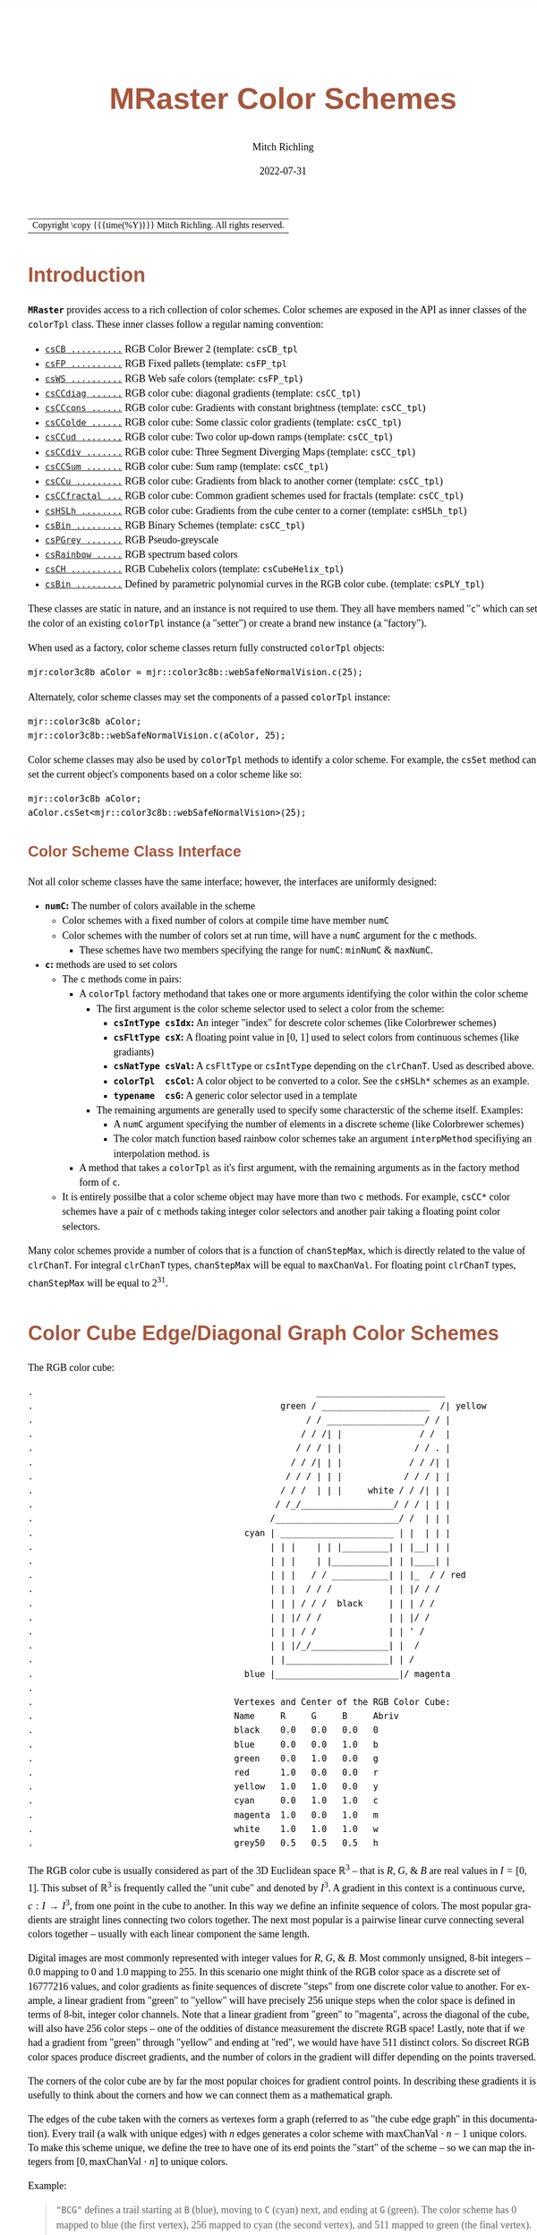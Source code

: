 # -*- Mode:Org; Coding:utf-8; fill-column:158 -*-
# ######################################################################################################################################################.H.S.##
# FILE:        ColorSchemes.org
#+TITLE:       MRaster Color Schemes
#+AUTHOR:      Mitch Richling
#+EMAIL:       https://www.mitchr.me/
#+DATE:        2022-07-31
#+DESCRIPTION: DESCRIPTION FIXME
#+KEYWORDS:    KEYWORDS FIXME
#+LANGUAGE:    en
#+OPTIONS:     num:t toc:nil \n:nil @:t ::t |:t ^:nil -:t f:t *:t <:t skip:nil d:nil todo:t pri:nil H:5 p:t author:t html-scripts:nil
#+SEQ_TODO:    TODO:NEW(t)                         TODO:WORK(w)    TODO:HOLD(h)    | TODO:FUTURE(f)   TODO:DONE(d)    TODO:CANCELED(c)
#+PROPERTY: header-args :eval never-export
#+HTML_HEAD: <style>body { width: 95%; margin: 2% auto; font-size: 18px; line-height: 1.4em; font-family: Georgia, serif; color: black; background-color: white; }</style>
#+HTML_HEAD: <style>body { min-width: 500px; max-width: 1024px; }</style>
#+HTML_HEAD: <style>h1,h2,h3,h4,h5,h6 { color: #A5573E; line-height: 1em; font-family: Helvetica, sans-serif; }</style>
#+HTML_HEAD: <style>h1,h2,h3 { line-height: 1.4em; }</style>
#+HTML_HEAD: <style>h1.title { font-size: 3em; }</style>
#+HTML_HEAD: <style>.subtitle { font-size: 0.6em; }</style>
#+HTML_HEAD: <style>h4,h5,h6 { font-size: 1em; }</style>
#+HTML_HEAD: <style>.org-src-container { border: 1px solid #ccc; box-shadow: 3px 3px 3px #eee; font-family: Lucida Console, monospace; font-size: 80%; margin: 0px; padding: 0px 0px; position: relative; }</style>
#+HTML_HEAD: <style>.org-src-container>pre { line-height: 1.2em; padding-top: 1.5em; margin: 0.5em; background-color: #404040; color: white; overflow: auto; }</style>
#+HTML_HEAD: <style>.org-src-container>pre:before { display: block; position: absolute; background-color: #b3b3b3; top: 0; right: 0; padding: 0 0.2em 0 0.4em; border-bottom-left-radius: 8px; border: 0; color: white; font-size: 100%; font-family: Helvetica, sans-serif;}</style>
#+HTML_HEAD: <style>pre.example { white-space: pre-wrap; white-space: -moz-pre-wrap; white-space: -o-pre-wrap; font-family: Lucida Console, monospace; font-size: 80%; background: #404040; color: white; display: block; padding: 0em; border: 2px solid black; }</style>
#+HTML_LINK_HOME: https://www.mitchr.me/
#+HTML_LINK_UP: https://richmit.github.io/mraster/index.html
# ######################################################################################################################################################.H.E.##

#+ATTR_HTML: :border 2 solid #ccc :frame hsides :align center
| Copyright \copy {{{time(%Y)}}} Mitch Richling. All rights reserved. |

#+TOC: headlines 5

#        #         #         #         #         #         #         #         #         #         #         #         #         #         #         #         #
#        #         #         #         #         #         #         #         #         #         #         #         #         #         #         #         #         #         #         #         #         #         #         #         #         #         #         #         #         #
#   010  #    020  #    030  #    040  #    050  #    060  #    070  #    080  #    090  #    100  #    110  #    120  #    130  #    140  #    150  #    160  #    170  #    180  #    190  #    200  #    210  #    220  #    230  #    240  #    250  #    260  #    270  #    280  #    290  #
# 345678901234567890123456789012345678901234567890123456789012345678901234567890123456789012345678901234567890123456789012345678901234567890123456789012345678901234567890123456789012345678901234567890123456789012345678901234567890123456789012345678901234567890123456789012345678901234567890
#        #         #         #         #         #         #         #         #         #         #         #         #         #         #         #       | #         #         #         #         #         #         #         #         #         #         #         #         #         #
#        #         #         #         #         #         #         #         #         #         #         #         #         #         #         #       | #         #         #         #         #         #         #         #         #         #         #         #         #         #

# To get org to evaluate all code blocks on export, add the following to the Emacs header on the first line of this file:
#     org-export-babel-evaluate:t; org-confirm-babel-evaluate:nil
#
# C-c C-x C-v (org-toggle-inline-images)
#

* Introduction
:PROPERTIES:
:CUSTOM_ID: introduction
:END:

*=MRaster=* provides access to a rich collection of color schemes.  Color schemes are exposed in the API as inner classes of the =colorTpl= class.  These
inner classes follow a regular naming convention:

  - [[#csCB][=csCB ..........=]] RGB Color Brewer 2 (template: =csCB_tpl=
  - [[#csFPmisc][=csFP ..........=]] RGB Fixed pallets (template: =csFP_tpl=
  - [[#csWS][=csWS ..........=]] RGB Web safe colors (template: =csFP_tpl=)
  - [[#csCCdiag][=csCCdiag ......=]] RGB color cube: diagonal gradients (template: =csCC_tpl=)
  - [[#csCCcons][=csCCcons ......=]] RGB color cube: Gradients with constant brightness (template: =csCC_tpl=)
  - [[#csCColde][=csCColde ......=]] RGB color cube: Some classic color gradients (template: =csCC_tpl=)
  - [[#csCCud][=csCCud ........=]] RGB color cube: Two color up-down ramps (template: =csCC_tpl=)
  - [[#csCCdiv][=csCCdiv .......=]] RGB color cube: Three Segment Diverging Maps (template: =csCC_tpl=)
  - [[#csCCsum][=csCCSum .......=]] RGB color cube: Sum ramp (template: =csCC_tpl=)
  - [[#csCCu][=csCCu .........=]] RGB color cube: Gradients from black to another corner (template: =csCC_tpl=)
  - [[#csCCfractal][=csCCfractal ...=]] RGB color cube: Common gradient schemes used for fractals (template: =csCC_tpl=)
  - [[#csHSLh][=csHSLh ........=]] RGB color cube: Gradients from the cube center to a corner (template: =csHSLh_tpl=)
  - [[#csBin][=csBin .........=]] RGB Binary Schemes (template: =csCC_tpl=)
  - [[#csPGrey][=csPGrey .......=]] RGB Pseudo-greyscale
  - [[#csRainbow][=csRainbow .....=]] RGB spectrum based colors
  - [[#csCH][=csCH ..........=]] RGB Cubehelix colors (template: =csCubeHelix_tpl=)
  - [[#csBin][=csBin .........=]] Defined by parametric polynomial curves in the RGB color cube. (template: =csPLY_tpl=)

These classes are static in nature, and an instance is not required to use them.  They all have members named "=c=" which can set the color of an existing
=colorTpl= instance (a "setter") or create a brand new instance (a "factory").

When used as a factory, color scheme classes return fully constructed  =colorTpl=  objects:

#+begin_src c++
mjr:color3c8b aColor = mjr::color3c8b::webSafeNormalVision.c(25);
#+end_src

Alternately, color scheme classes may set the components of a passed  =colorTpl=  instance:

#+begin_src c++
mjr::color3c8b aColor;
mjr::color3c8b::webSafeNormalVision.c(aColor, 25);
#+end_src

Color scheme classes may also be used by =colorTpl= methods to identify a color scheme.  For example, the =csSet= method can set the current object's
components based on a color scheme like so:

#+begin_src c++
mjr::color3c8b aColor;
aColor.csSet<mjr::color3c8b::webSafeNormalVision>(25);
#+end_src

** Color Scheme Class Interface
:PROPERTIES:
:CUSTOM_ID: class-interface
:END:

Not all color scheme classes have the same interface; however, the interfaces are uniformly designed:
  - *=numC=:* The number of colors available in the scheme
    - Color schemes with a fixed number of colors at compile time have member =numC=
    - Color schemes with the number of colors set at run time, will have a =numC= argument for the =c= methods.
      - These schemes have two members specifying the range for =numC=: =minNumC= & =maxNumC=.
  - *=c=:* methods are used to set colors
    - The =c= methods come in pairs:
      - A =colorTpl= factory methodand that takes one or more arguments identifying the color within the color scheme
        - The first argument is the color scheme selector used to select a color from the scheme:
          - *=csIntType csIdx=:* An integer "index" for descrete color schemes (like Colorbrewer schemes)
          - *=csFltType csX=:*   A floating point value in [0, 1] used to select colors from continuous schemes (like gradiants)
          - *=csNatType csVal=:* A =csFltType= or =csIntType= depending on the =clrChanT=.  Used as described above.
          - *=colorTpl  csCol=:* A color object to be converted to a color.  See the =csHSLh*= schemes as an example.
          - *=typename  csG=:*   A generic color selector used in a template
        - The remaining arguments are generally used to specify some characterstic of the scheme itself.  Examples:
          - A =numC= argument specifying the number of elements in a discrete scheme (like Colorbrewer schemes)
          - The color match function based rainbow color schemes take an argument =interpMethod= specifiying an interpolation method. is
      - A method that takes a =colorTpl= as it's first argument, with the remaining arguments as in the factory method form of =c=.
    - It is entirely possilbe that a color scheme object may have more than two =c= methods.  For example, =csCC*= color schemes have a pair of =c= methods
      taking integer color selectors and another pair taking a floating point color selectors.

Many color schemes provide a number of colors that is a function of =chanStepMax=, which is directly related to the value of =clrChanT=.  For integral
=clrChanT= types, =chanStepMax= will be equal to =maxChanVal=. For floating point =clrChanT= types, =chanStepMax= will be equal to $2^{31}$.

* Color Cube Edge/Diagonal Graph Color Schemes
:PROPERTIES:
:CUSTOM_ID: cc-intro
:END:

 The RGB color cube:

#+begin_src text
.                                                       _________________________
.                                                green / _____________________  /| yellow
.                                                     / / ___________________/ / |
.                                                    / / /| |               / /  |
.                                                   / / / | |              / / . |
.                                                  / / /| | |             / / /| |
.                                                 / / / | | |            / / / | |
.                                                / / /  | | |     white / / /| | |
.                                               / /_/__________________/ / / | | |
.                                              /________________________/ /  | | |
.                                         cyan | ______________________ | |  | | |
.                                              | | |    | | |_________| | |__| | |
.                                              | | |    | |___________| | |____| |
.                                              | | |   / / ___________| | |_  / / red
.                                              | | |  / / /           | | |/ / /
.                                              | | | / / /  black     | | | / /
.                                              | | |/ / /             | | |/ /
.                                              | | | / /              | | ' /
.                                              | | |/_/_______________| |  /
.                                              | |____________________| | /
.                                         blue |________________________|/ magenta
.
.                                       Vertexes and Center of the RGB Color Cube:
.                                       Name     R     G     B     Abriv
.                                       black    0.0   0.0   0.0   0
.                                       blue     0.0   0.0   1.0   b
.                                       green    0.0   1.0   0.0   g
.                                       red      1.0   0.0   0.0   r
.                                       yellow   1.0   1.0   0.0   y
.                                       cyan     0.0   1.0   1.0   c
.                                       magenta  1.0   0.0   1.0   m
.                                       white    1.0   1.0   1.0   w
.                                       grey50   0.5   0.5   0.5   h
#+end_src

The RGB color cube is usually considered as part of the 3D Euclidean space $\mathbb{R}^3$ -- that is $R$, $G$, & $B$ are real values in $I=[0, 1]$.  This
subset of $\mathbb{R}^3$ is frequently called the "unit cube" and denoted by $I^3$.  A gradient in this context is a continuous curve, $c:I\rightarrow I^3$, from one
point in the cube to another.  In this way we define an infinite sequence of colors.  The most popular gradients are straight lines connecting two colors
together.  The next most popular is a pairwise linear curve connecting several colors together -- usually with each linear component the same length.

Digital images are most commonly represented with integer values for $R$, $G$, & $B$.  Most commonly unsigned, 8-bit integers -- $0.0$ mapping to $0$ and $1.0$
mapping to $255$.  In this scenario one might think of the RGB color space as a discrete set of $16777216$ values, and color gradients as finite sequences of
discrete "steps" from one discrete color value to another.  For example, a linear gradient from "green" to "yellow" will have precisely $256$ unique steps when
the color space is defined in terms of 8-bit, integer color channels.  Note that a linear gradient from "green" to "magenta", across the diagonal of the cube,
will also have $256$ color steps -- one of the oddities of distance measurement the discrete RGB space!  Lastly, note that if we had a gradient from "green"
through "yellow" and ending at "red", we would have have $511$ distinct colors.  So discreet RGB color spaces produce discreet gradients, and the number of
colors in the gradient will differ depending on the points traversed.

The corners of the color cube are by far the most popular choices for gradient control points.  In describing these gradients it is usefully to think about
the corners and how we can connect them as a mathematical graph.

The edges of the cube taken with the corners as vertexes form a graph (referred to as "the cube edge graph" in this documentation).  Every trail (a walk with
unique edges) with $n$ edges generates a color scheme with $\mathrm{maxChanVal}\cdot n - 1$ unique colors.  To make this scheme unique, we define the tree to
have one of its end points the "start" of the scheme -- so we can map the integers from $[0,\mathrm{maxChanVal}\cdot n]$ to unique colors.

 Example:

#+BEGIN_QUOTE
    ="BCG"= defines a trail starting at =B= (blue), moving to =C= (cyan) next, and ending at =G= (green).  The color scheme has $0$ mapped to blue (the first
    vertex), $256$ mapped to cyan (the second vertex), and $511$ mapped to green (the final vertex).  For values between two vertex points, we linearly
    interpolate between the two values.
#+END_QUOTE

If we expand the graph to also include edges between the diagonal points of each face (cyan to yellow for example), we have a larger graph with more options.
This graph is referred to as "the face edge/diagonal graph" in this documentation.

Lastly, we can expand that graph by adding one vertex, called =h=, at the center of the cube with edges extending to each corner.  This graph is referred to
as "complete cube graph with center" in this documentation.

Every color scheme in this section can be created via the =cmpRGBcornerDGradiant()= method of =colorTpl=; however, many are also available as predefined color
scheme objects.  The color schemes provided by the =csCC_tpl= template provide a dual interface.  One provides a discreet view of gradients (the =c= methods
with =csIdx= arguments), and the other provides a continuous view of gradients (the =c= methods with =csX= arguments).  When the colors use floating point
channels, the discreet gradients have $2^{31}$ steps between corner colors.

** Maximal circuits in the cube edge graph
:PROPERTIES:
:CUSTOM_ID: cc-max-e-circ
:END:

 This is one of the most commonly seen color schemes in scientific visualization.  The color cube rainbow map is generated by the unique six segment (6
 vertex) cycle in the face edge graph not involving white or black:

  - =RYGCBMR= -- =csCColdeRainbow=

*** Predefined Schemes
:PROPERTIES:
:CUSTOM_ID: csCColdeRainbow
:END:

 - =csCColdeRainbow= :: \\
  [[./pics/cs/color_lut_docs_csCColdeRainbow_50.png]]

** Maximal circuits in the cube edge/diagonal graph
:PROPERTIES:
:CUSTOM_ID: cc-max-ed-circ
:END:

 If we expand to the edge face/diagonal graph, then we have may more six segment cycles not involving white or black:

  - =RBCGYMR=
  - =RBCMYGR=
  - =RBGCMYR=
  - =RBGCYMR=
  - =RBGYCMR=
  - =RBMCGYR=
  - =RBMCYGR=
  - =RBMYCGR=
  - =RGBCMYR=
  - =RGBCYMR=
  - =RGBMCYR=
  - =RGCBMYR=
  - =RGYCBMR=
  - =RMBGCYR=
  - =RMCBGYR=

** Hitting all the corners
:PROPERTIES:
:CUSTOM_ID: cc-corners
:END:

  A common request is for a cycle in the face edge graph that uses every corner color of the RGB cube.  Not only do we have one, but 6 uniquely
  different ones -- not counting rearrangements or reversals:

   - =0BCGYWMR0=
   - =0BCWMRYG0=
   - =0BMRYWCG0=
   - =0BMWCGYR0=
   - =0GCBMWYR0=
   - =0GYWCBMR0=

** Large Trees
:PROPERTIES:
:CUSTOM_ID: cc-big-trees
:END:

  Another common request is for trees (so no color is used twice) starting at black and ending at white.  Several trees exist of lengths of 7 and 5:

   - =0BCGYRMW=
   - =0BMRYGCW=
   - =0GCBMRYW=
   - =0GYRMBCW=
   - =0RMBCGYW=
   - =0RYGCBMW=
   - =0BCGYW=
   - =0BMRYW=
   - =0GCBMW=
   - =0GYRMW=
   - =0RMBCW=
   - =0RYGCW=

** Black to White in Three Trees
:PROPERTIES:
:CUSTOM_ID: cc-bw-trees
:END:

  The three segment trees from black to white are useful in that the intensity (sum of the components) is a monotone increasing function from zero up to
  three.  One of them (=0RYW=) is often called the "fire ramp" as it ranges from black (flame base), up to yellow, then red, and finally to white hot.

   - =0BCW= -- =csCCsumBGR=
   - =0BMW= -- =csCCsumBRG=
   - =0GCW= -- =csCCsumGBR=
   - =0GYW= -- =csCCsumGRB=
   - =0RMW= -- =csCCsumRBG=
   - =0RYW= -- =csCCsumRGB= & =csCColdeFireRamp=

*** Predefined Schemes
:PROPERTIES:
:CUSTOM_ID: csCCsum
:END:

 - =csCCsumBGR= :: \\
  [[./pics/cs/color_lut_docs_csCCsumBGR_50.png]]
 - =csCCsumBRG= :: \\
  [[./pics/cs/color_lut_docs_csCCsumBRG_50.png]]
 - =csCCsumGBR= :: \\
  [[./pics/cs/color_lut_docs_csCCsumGBR_50.png]]
 - =csCCsumGRB= :: \\
  [[./pics/cs/color_lut_docs_csCCsumGRB_50.png]]
 - =csCCsumRBG= :: \\
  [[./pics/cs/color_lut_docs_csCCsumRBG_50.png]]
 - =csCCsumRGB= & =csCColdeFireRamp= :: \\
  [[./pics/cs/color_lut_docs_csCCsumRGB_50.png]]


** Black to Corner in One Trees
:PROPERTIES:
:CUSTOM_ID: cc-bc1-trees
:END:

  These minimal trees go from black to a corner of the cube -- not much of a tree!!  Still, they are exceedingly common in applications, and thus have
  predefined color schemes.

   - =0W= -- =csCCu0W=
   - =0R= -- =csCCu0R=
   - =0B= -- =csCCu0B=
   - =0G= -- =csCCu0G=
   - =0C= -- =csCCu0C=
   - =0M= -- =csCCu0M=
   - =0Y= -- =csCCu0Y=

*** Predefined Schemes
:PROPERTIES:
:CUSTOM_ID: csCCu
:END:

 - =csCCu0W= :: \\
  [[./pics/cs/color_lut_docs_csCCu0W_50.png]]
 - =csCCu0R= :: \\
  [[./pics/cs/color_lut_docs_csCCu0R_50.png]]
 - =csCCu0B= :: \\
  [[./pics/cs/color_lut_docs_csCCu0B_50.png]]
 - =csCCu0G= :: \\
  [[./pics/cs/color_lut_docs_csCCu0G_50.png]]
 - =csCCu0C= :: \\
  [[./pics/cs/color_lut_docs_csCCu0C_50.png]]
 - =csCCu0M= :: \\
  [[./pics/cs/color_lut_docs_csCCu0M_50.png]]
 - =csCCu0Y= :: \\
  [[./pics/cs/color_lut_docs_csCCu0Y_50.png]]

** Luminance based color schemes
:PROPERTIES:
:CUSTOM_ID: lum
:END:

  Luminance based color schemes defined as color gradients from the center of the in the HSL color space to an extreem vertex are quite popular.  Many of the
  most popular luminance based color schemes in the HSL color space are also edge graphs in the RGB color cube!  Of particular note, are the two segment trees
  from black to white in the RGB edge/diagonal graph -- they are the same as the two segment graphs in the edges of the HSL hexcone from black to white!

   - =0RW= -- =H=000= -- red edge of the HSL hexcone
   - =0YW= -- =H=060= -- yellow edge of the HSL hexcone
   - =0GW= -- =H=120= -- green edge of the HSL hexcone
   - =0CW= -- =H=180= -- cyan edge of the HSL hexcone
   - =0BW= -- =H=240= -- blue edge of the HSL hexcone
   - =0MW= -- =H=300= -- magenta edge of the HSL hexcone

** Hot Too Cold
:PROPERTIES:
:CUSTOM_ID: cc-h-t-c
:END:

 A very common color map used to map data with ranges from cold up to hot is known as the "cold too hot ramp".  This ramp provides colors from blue, up
 through green, and ends in red. It suffers from the same defects as the color cube rainbow; however, its use is so common that special support is provided
 via a named method.

  - =BCGYR= -- =csCColdeColdToHot=

 The traditional cold to hot ramp can be improved -- this is my personal opinion.  This new ramp still has the same problems the color cube rainbow has;
 however, it is more attractive.  This one moves from white (ice), up to water (blue), and then up to red (hot) via yellow.

  - =WCBYR= -- =csCColdeIceToWaterToHot=

*** Predefined Schemes
:PROPERTIES:
:CUSTOM_ID: csCColde
:END:

 - =csCColdeColdToHot= :: \\
  [[./pics/cs/color_lut_docs_csCColdeColdToHot_50.png]]
 - =csCColdeIceToWaterToHot= :: \\
  [[./pics/cs/color_lut_docs_csCColdeIceToWaterToHot_50.png]]


** Common Fractal Color Graphs
:PROPERTIES:
:CUSTOM_ID: cc-fractal-trees
:END:

  These color schemes have no special cycle/tree/graph structure at all, but they are commonly used to color fractals.  Common enough that I have included
  predefined schemes for them.

   - =0RYBCW= -- =csCCfractal0RYBCW=
   - =YR=     -- =csCCfractalYR=
   - =YB=     -- =csCCfractalYB=

*** Predefined Schemes
:PROPERTIES:
:CUSTOM_ID: csCCfractal
:END:

 - =csCCfractal0RYBCW= :: \\
  [[./pics/cs/color_lut_docs_csCCfractal0RYBCW_50.png]]
 - =csCCfractalYR= :: \\
  [[./pics/cs/color_lut_docs_csCCfractalYR_50.png]]
 - =csCCfractalYB= :: \\
  [[./pics/cs/color_lut_docs_csCCfractalYB_50.png]]

** Constant Intensity Cycles
:PROPERTIES:
:CUSTOM_ID: cc-cons
:END:

 Two cycles, with three edges each, exhibiting constant intensity for every color in the color scheme are genuinely useful.  They have the advantage that they
 always render a "bright" color.  The lower intensity version is best for projected media that don't do well with yellow.

  - =CMY= -- =csCCconsTwo= -- intensity == 2
  - =BRG= -- =csCCconsOne= -- intensity == 1

*** Predefined Schemes
:PROPERTIES:
:CUSTOM_ID: csCCcons
:END:

 - =csCCconsTwo= :: \\
  [[./pics/cs/color_lut_docs_csCCconsTwo_50.png]]
 - =csCCconsOne= :: \\
  [[./pics/cs/color_lut_docs_csCCconsOne_50.png]]

** One Segment Diverging Maps
:PROPERTIES:
:CUSTOM_ID: cc-div-1
:END:

 One edge trees in the face diagonal graph with a nearly constant intensity of 2 along the entire edge are useful for "diverging" or "bipolar" color
 schemes.  By definition, such color schemes will never involve black or white.

 While rarely used, the following maps are useful and suggested.  None of them have the problems associated with the color cube rainbow.

  - =YC= -- =csCCudBr=
  - =YM= -- =csCCudBg=
  - =MC= -- =csCCudGr=
  - =MY= -- =csCCudGb=
  - =CM= -- =csCCudRg=
  - =CY= -- =csCCudRb=

 The naming convention for the methods is not obvious.  Take, for example, setRGBcmpUpDownRampBr.  This is so named because of the computational algorithm
 used to compute the scheme: Blue up, red down, green constant (maxChanVal).

*** Predefined Schemes
:PROPERTIES:
:CUSTOM_ID: csCCud
:END:

 - =csCCudBr= :: \\
  [[./pics/cs/color_lut_docs_csCCudBr_50.png]]
 - =csCCudBg= :: \\
  [[./pics/cs/color_lut_docs_csCCudBg_50.png]]
 - =csCCudGr= :: \\
  [[./pics/cs/color_lut_docs_csCCudGr_50.png]]
 - =csCCudGb= :: \\
  [[./pics/cs/color_lut_docs_csCCudGb_50.png]]
 - =csCCudRg= :: \\
  [[./pics/cs/color_lut_docs_csCCudRg_50.png]]
 - =csCCudRb= :: \\
  [[./pics/cs/color_lut_docs_csCCudRb_50.png]]

** Three Segment Diverging Maps
:PROPERTIES:
:CUSTOM_ID: cc-div-3
:END:

 Some three edge trees utilizing very different colors for starting and terminal points can form very nice "divergent" color maps.  Such maps can
 successfully illustrate variables with both positive and negative values or two mutually exclusive, opposing variables.  Only two are directly
 supported via named methods (selected for attractiveness):

  - =BWR= -- intensity between 1 and 3
  - =CWM= -- intensity between 2 and 3

*** Predefined Schemes
:PROPERTIES:
:CUSTOM_ID: csCCdiv
:END:

 - =csCCdivBWR= :: \\
  [[./pics/cs/color_lut_docs_csCCdivBWR_50.png]]
 - =csCCdivCWM= :: \\
  [[./pics/cs/color_lut_docs_csCCdivCWM_50.png]]

** Center point ramps (HSL schemes)
:PROPERTIES:
:CUSTOM_ID: cc-h-rmp
:END:

 Color schemes defined as gradients from the center of the HSL color space to an extreme edge are mostly perceptually linear.  These are also one segment
 trees in the complete cube graph with center.  Recall that we call the vertex at the center of the cube "=H=" -- for "Half way between everything". Using
 this new vertex, we have the following saturation based color schemes:

  - =HR= -- =csHSLhR=
  - =HG= -- =csHSLhG=
  - =HB= -- =csHSLhB=
  - =HC= -- =csHSLhC=
  - =HY= -- =csHSLhY=
  - =HM= -- =csHSLhM=

*** Predefined Schemes
:PROPERTIES:
:CUSTOM_ID: csHSLh
:END:

 - =csHSLhR= :: \\
  [[./pics/cs/color_lut_docs_csHSLhR_50.png]]
 - =csHSLhG= :: \\
  [[./pics/cs/color_lut_docs_csHSLhG_50.png]]
 - =csHSLhB= :: \\
  [[./pics/cs/color_lut_docs_csHSLhB_50.png]]
 - =csHSLhC= :: \\
  [[./pics/cs/color_lut_docs_csHSLhC_50.png]]
 - =csHSLhY= :: \\
  [[./pics/cs/color_lut_docs_csHSLhY_50.png]]
 - =csHSLhM= :: \\
  [[./pics/cs/color_lut_docs_csHSLhM_50.png]]

** Stacked HSL Schemes
:PROPERTIES:
:CUSTOM_ID: cc-stack-hsl
:END:

 The diagonal traversals (diagonal meaning through the center of the cube) are essentially two of the HSL saturation based schemes placed back to back.  Aside
 from the black-white one, these can form effective divergent color schemes.

  - =CR= -- =csCCdiagCR=
  - =MG= -- =csCCdiagMG=
  - =YB= -- =csCCdiagYB=
  - =0W= -- =csCCdiag01=

*** Predefined Schemes
:PROPERTIES:
:CUSTOM_ID: csCCdiag
:END:

 - =csCCdiagCR= :: \\
  [[./pics/cs/color_lut_docs_csCCdiagCR_50.png]]
 - =csCCdiagMG= :: \\
  [[./pics/cs/color_lut_docs_csCCdiagMG_50.png]]
 - =csCCdiagYB= :: \\
  [[./pics/cs/color_lut_docs_csCCdiagYB_50.png]]
 - =csCCdiag01= :: \\
  [[./pics/cs/color_lut_docs_csCCdiag01_50.png]]

* Continuous Polynomial Schemes
:PROPERTIES:
:CUSTOM_ID: csPLY
:END:

These schemes are "continuous" in that they take a floating point value to select the color, and are derived from continuous polynomial curves in the RGB cube
space.  Many of them are very similar to color maps in popular use (with similar names), but these are only only similar to those popular maps.  In
particular, the maps here may not be as precise when it comes to things like monotonously of intensity.  That said these look nice and I like easy to compute
color maps that don't require fancy interpolating schemes.

 - =csPLYgrey= :: \\
  [[./pics/cs/color_lut_docs_csPLYgrey_50.png]]
 - =csPLYquad= :: \\
  [[./pics/cs/color_lut_docs_csPLYquad_50.png]]
 - =csPLYinferno= :: \\
  [[./pics/cs/color_lut_docs_csPLYinferno_50.png]]
 - =csPLYmagma= :: \\
  [[./pics/cs/color_lut_docs_csPLYmagma_50.png]]
 - =csPLYparula= :: \\
  [[./pics/cs/color_lut_docs_csPLYparula_50.png]]
 - =csPLYplasma= :: \\
  [[./pics/cs/color_lut_docs_csPLYplasma_50.png]]
 - =csPLYturbo= :: \\
  [[./pics/cs/color_lut_docs_csPLYturbo_50.png]]
 - =csPLYviridis= :: \\
  [[./pics/cs/color_lut_docs_csPLYviridis_50.png]]
 - =csPLYcividis= :: \\
  [[./pics/cs/color_lut_docs_csPLYcividis_50.png]]
 - =csPLYhsvRB= :: \\
  [[./pics/cs/color_lut_docs_csPLYhsvRB_50.png]]

* Dave Green's cubehelix color maps
:PROPERTIES:
:CUSTOM_ID: csCH
:END:

The =csCubeHelix_tpl= templte can geneate any of the cubehelix schemes, but =colorTpl= predefines three I particularly like:

 - =csCHstd= :: \\
  [[./pics/cs/color_lut_docs_csCHstd_50.png]]
 - =csCHblu= :: \\
  [[./pics/cs/color_lut_docs_csCHblu_50.png]]
 - =csCHvio= :: \\
  [[./pics/cs/color_lut_docs_csCHvio_50.png]]

* Pseudo-Greyscale
:PROPERTIES:
:CUSTOM_ID: csPGrey
:END:

These schemes are not true greyscale, but the colors are very close to grey.  These schemes are discreet!

 - =csPGrey3x= :: \\
  [[./pics/cs/color_lut_docs_csPGrey3x_50.png]]
 - =csPGrey4x= :: \\
  [[./pics/cs/color_lut_docs_csPGrey4x_50.png]]

* Spectral
:PROPERTIES:
:CUSTOM_ID: csRainbow
:END:

These color schemes are based on the spectrum and color match functions.  These aren't really suitable for visualization, but some
interesting color schemes can be derived from them.

 - =csRainbowLA= :: \\
  [[./pics/cs/color_lut_docs_csRainbowLA_50.png]]
 - =csRainbowCM= with =BUMP= :: \\
  [[./pics/cs/color_lut_docs_csRainbowCMb_50.png]]
 - =csRainbowCM= with =LINEAR= :: \\
  [[./pics/cs/color_lut_docs_csRainbowCMl_50.png]]
 - =csRainbowCM= with =FLOOR= :: \\
  [[./pics/cs/color_lut_docs_csRainbowCMf_50.png]]
 - =csRainbowCM= with =CEILING= :: \\
  [[./pics/cs/color_lut_docs_csRainbowCMc_50.png]]
 - =csRainbowCM= with =NEAREST= :: \\
  [[./pics/cs/color_lut_docs_csRainbowCMn_50.png]]

* Color Brewer
:PROPERTIES:
:CUSTOM_ID: csCB
:END:

The discreet schemes in this section are all from the =colorbrewer2= collection:
#+BEGIN_QUOTE
Credit: Brewer, Cynthia A., 2022. http://www.ColorBrewer.org2, 2022-07-30.
#+END_QUOTE
Most of these schemes can provide a variable number of steps from 3 up to what is illustrated in each color swatch below.  Also note that =colorTpl= provides
a continuous gradient version of each color scheme -- which is kinda weird, but I like some of them.

 - =csCBAccent= :: \\
  [[./pics/cs/color_lut_docs_csCBAccent_50.png]] \\
  [[./pics/cs/color_lut_docs_csCBAccentC_50.png]]
 - =csCBBlues= :: \\
  [[./pics/cs/color_lut_docs_csCBBlues_50.png]] \\
  [[./pics/cs/color_lut_docs_csCBBluesC_50.png]]
 - =csCBBrBG= :: \\
  [[./pics/cs/color_lut_docs_csCBBrBG_50.png]] \\
  [[./pics/cs/color_lut_docs_csCBBrBGC_50.png]]
 - =csCBBuGn= :: \\
  [[./pics/cs/color_lut_docs_csCBBuGn_50.png]] \\
  [[./pics/cs/color_lut_docs_csCBBuGnC_50.png]]
 - =csCBBuPu= :: \\
  [[./pics/cs/color_lut_docs_csCBBuPu_50.png]] \\
  [[./pics/cs/color_lut_docs_csCBBuPuC_50.png]]
 - =csCBDark2= :: \\
  [[./pics/cs/color_lut_docs_csCBDark2_50.png]] \\
  [[./pics/cs/color_lut_docs_csCBDark2C_50.png]]
 - =csCBGnBu= :: \\
  [[./pics/cs/color_lut_docs_csCBGnBu_50.png]] \\
  [[./pics/cs/color_lut_docs_csCBGnBuC_50.png]]
 - =csCBGreens= :: \\
  [[./pics/cs/color_lut_docs_csCBGreens_50.png]] \\
  [[./pics/cs/color_lut_docs_csCBGreensC_50.png]]
 - =csCBGreys= :: \\
  [[./pics/cs/color_lut_docs_csCBGreys_50.png]] \\
  [[./pics/cs/color_lut_docs_csCBGreysC_50.png]]
 - =csCBOranges= :: \\
  [[./pics/cs/color_lut_docs_csCBOranges_50.png]] \\
  [[./pics/cs/color_lut_docs_csCBOrangesC_50.png]]
 - =csCBOrRd= :: \\
  [[./pics/cs/color_lut_docs_csCBOrRd_50.png]] \\
  [[./pics/cs/color_lut_docs_csCBOrRdC_50.png]]
 - =csCBPaired= :: \\
  [[./pics/cs/color_lut_docs_csCBPaired_50.png]] \\
  [[./pics/cs/color_lut_docs_csCBPairedC_50.png]]
 - =csCBPastel1= :: \\
  [[./pics/cs/color_lut_docs_csCBPastel1_50.png]] \\
  [[./pics/cs/color_lut_docs_csCBPastel1C_50.png]]
 - =csCBPastel2= :: \\
  [[./pics/cs/color_lut_docs_csCBPastel2_50.png]] \\
  [[./pics/cs/color_lut_docs_csCBPastel2C_50.png]]
 - =csCBPiYG= :: \\
  [[./pics/cs/color_lut_docs_csCBPiYG_50.png]] \\
  [[./pics/cs/color_lut_docs_csCBPiYGC_50.png]]
 - =csCBPRGn= :: \\
  [[./pics/cs/color_lut_docs_csCBPRGn_50.png]] \\
  [[./pics/cs/color_lut_docs_csCBPRGnC_50.png]]
 - =csCBPuBuGn= :: \\
  [[./pics/cs/color_lut_docs_csCBPuBuGn_50.png]] \\
  [[./pics/cs/color_lut_docs_csCBPuBuGnC_50.png]]
 - =csCBPuBu= :: \\
  [[./pics/cs/color_lut_docs_csCBPuBu_50.png]] \\
  [[./pics/cs/color_lut_docs_csCBPuBuC_50.png]]
 - =csCBPuOr= :: \\
  [[./pics/cs/color_lut_docs_csCBPuOr_50.png]] \\
  [[./pics/cs/color_lut_docs_csCBPuOrC_50.png]]
 - =csCBPuRd= :: \\
  [[./pics/cs/color_lut_docs_csCBPuRd_50.png]] \\
  [[./pics/cs/color_lut_docs_csCBPuRdC_50.png]]
 - =csCBPurples= :: \\
  [[./pics/cs/color_lut_docs_csCBPurples_50.png]] \\
  [[./pics/cs/color_lut_docs_csCBPurplesC_50.png]]
 - =csCBRdBu= :: \\
  [[./pics/cs/color_lut_docs_csCBRdBu_50.png]] \\
  [[./pics/cs/color_lut_docs_csCBRdBuC_50.png]]
 - =csCBRdGy= :: \\
  [[./pics/cs/color_lut_docs_csCBRdGy_50.png]] \\
  [[./pics/cs/color_lut_docs_csCBRdGyC_50.png]]
 - =csCBRdPu= :: \\
  [[./pics/cs/color_lut_docs_csCBRdPu_50.png]] \\
  [[./pics/cs/color_lut_docs_csCBRdPuC_50.png]]
 - =csCBRdYlBu= :: \\
  [[./pics/cs/color_lut_docs_csCBRdYlBu_50.png]] \\
  [[./pics/cs/color_lut_docs_csCBRdYlBuC_50.png]]
 - =csCBRdYlGn= :: \\
  [[./pics/cs/color_lut_docs_csCBRdYlGn_50.png]] \\
  [[./pics/cs/color_lut_docs_csCBRdYlGnC_50.png]]
 - =csCBReds= :: \\
  [[./pics/cs/color_lut_docs_csCBReds_50.png]] \\
  [[./pics/cs/color_lut_docs_csCBRedsC_50.png]]
 - =csCBSet1= :: \\
  [[./pics/cs/color_lut_docs_csCBSet1_50.png]] \\
  [[./pics/cs/color_lut_docs_csCBSet1C_50.png]]
 - =csCBSet2= :: \\
  [[./pics/cs/color_lut_docs_csCBSet2_50.png]] \\
  [[./pics/cs/color_lut_docs_csCBSet2C_50.png]]
 - =csCBSet3= :: \\
  [[./pics/cs/color_lut_docs_csCBSet3_50.png]] \\
  [[./pics/cs/color_lut_docs_csCBSet3C_50.png]]
 - =csCBSpectral= :: \\
  [[./pics/cs/color_lut_docs_csCBSpectral_50.png]] \\
  [[./pics/cs/color_lut_docs_csCBSpectralC_50.png]]
 - =csCBYlGnBu= :: \\
  [[./pics/cs/color_lut_docs_csCBYlGnBu_50.png]] \\
  [[./pics/cs/color_lut_docs_csCBYlGnBuC_50.png]]
 - =csCBYlGn= :: \\
  [[./pics/cs/color_lut_docs_csCBYlGn_50.png]] \\
  [[./pics/cs/color_lut_docs_csCBYlGnC_50.png]]
 - =csCBYlOrBr= :: \\
  [[./pics/cs/color_lut_docs_csCBYlOrBr_50.png]] \\
  [[./pics/cs/color_lut_docs_csCBYlOrBrC_50.png]]
 - =csCBYlOrRd= :: \\
  [[./pics/cs/color_lut_docs_csCBYlOrRd_50.png]] \\
  [[./pics/cs/color_lut_docs_csCBYlOrRdC_50.png]]

* Web Safe & Color Blind Pallets
:PROPERTIES:
:CUSTOM_ID: csWS
:END:

 - =csWSSafeDeutanopia= :: \\
  [[./pics/cs/color_lut_docs_csWSdeutanopia_50.png]]
 - =csWSSafeDeutanopiaAlt= :: \\
  [[./pics/cs/color_lut_docs_csWSdeutanopiaAlt_50.png]]
 - =csWSSafeNormalVision= :: \\
  [[./pics/cs/color_lut_docs_csWSnormalVision_50.png]]
 - =csWSSafeProtanopia= :: \\
  [[./pics/cs/color_lut_docs_csWSprotanopia_50.png]]
 - =csWSSafeProtanopiaAlt= :: \\
  [[./pics/cs/color_lut_docs_csWSprotanopiaAlt_50.png]]
 - =csWSSafeTritanoptia= :: \\
  [[./pics/cs/color_lut_docs_csWStritanoptia_50.png]]
 - =csWSSafeTritanoptiaAlt= :: \\
  [[./pics/cs/color_lut_docs_csWStritanoptiaAlt_50.png]]

* Miscilanious Pallets
:PROPERTIES:
:CUSTOM_ID: csFPmisc
:END:

These pallets are taken from various sources.  Many of them are aviable in the NCAR collection of color maps.  In some cases I have modified these maps from
the origonal sources.

 - =csFPblAqGrYeOrReVi200= :: \\
  [[./pics/cs/color_lut_docs_csFPblAqGrYeOrReVi200_50.png]] \\
  [[./pics/cs/color_lut_docs_csFPblAqGrYeOrReVi200C_50.png]]
 - =csFPcircular12= :: \\
  [[./pics/cs/color_lut_docs_csFPcircular12_50.png]] \\
  [[./pics/cs/color_lut_docs_csFPcircular12C_50.png]]
 - =csFPcircular24= :: \\
  [[./pics/cs/color_lut_docs_csFPcircular24_50.png]] \\
  [[./pics/cs/color_lut_docs_csFPcircular24C_50.png]]
 - =csFPcmoceanAlgae= :: \\
  [[./pics/cs/color_lut_docs_csFPcmoceanAlgae_50.png]] \\
  [[./pics/cs/color_lut_docs_csFPcmoceanAlgaeC_50.png]]
 - =csFPcmoceanAmp= :: \\
  [[./pics/cs/color_lut_docs_csFPcmoceanAmp_50.png]] \\
  [[./pics/cs/color_lut_docs_csFPcmoceanAmpC_50.png]]
 - =csFPcmoceanBalance= :: \\
  [[./pics/cs/color_lut_docs_csFPcmoceanBalance_50.png]] \\
  [[./pics/cs/color_lut_docs_csFPcmoceanBalanceC_50.png]]
 - =csFPcmoceanCurl= :: \\
  [[./pics/cs/color_lut_docs_csFPcmoceanCurl_50.png]] \\
  [[./pics/cs/color_lut_docs_csFPcmoceanCurlC_50.png]]
 - =csFPcmoceanDeep= :: \\
  [[./pics/cs/color_lut_docs_csFPcmoceanDeep_50.png]] \\
  [[./pics/cs/color_lut_docs_csFPcmoceanDeepC_50.png]]
 - =csFPcmoceanDense= :: \\
  [[./pics/cs/color_lut_docs_csFPcmoceanDense_50.png]] \\
  [[./pics/cs/color_lut_docs_csFPcmoceanDenseC_50.png]]
 - =csFPcmoceanHaline= :: \\
  [[./pics/cs/color_lut_docs_csFPcmoceanHaline_50.png]] \\
  [[./pics/cs/color_lut_docs_csFPcmoceanHalineC_50.png]]
 - =csFPcmoceanIce= :: \\
  [[./pics/cs/color_lut_docs_csFPcmoceanIce_50.png]] \\
  [[./pics/cs/color_lut_docs_csFPcmoceanIceC_50.png]]
 - =csFPcmoceanTempo= :: \\
  [[./pics/cs/color_lut_docs_csFPcmoceanTempo_50.png]] \\
  [[./pics/cs/color_lut_docs_csFPcmoceanTempoC_50.png]]
 - =csFPmplBrBG= :: \\
  [[./pics/cs/color_lut_docs_csFPmplBrBG_50.png]] \\
  [[./pics/cs/color_lut_docs_csFPmplBrBGC_50.png]]
 - =csFPmplOcean= :: \\
  [[./pics/cs/color_lut_docs_csFPmplOcean_50.png]] \\
  [[./pics/cs/color_lut_docs_csFPmplOceanC_50.png]]
 - =csFPmplOranges= :: \\
  [[./pics/cs/color_lut_docs_csFPmplOranges_50.png]] \\
  [[./pics/cs/color_lut_docs_csFPmplOrangesC_50.png]]
 - =csFPneoDdivVegetationA= :: \\
  [[./pics/cs/color_lut_docs_csFPneoDdivVegetationA_50.png]] \\
  [[./pics/cs/color_lut_docs_csFPneoDdivVegetationAC_50.png]]
 - =csFPneoDivVegetationC= :: \\
  [[./pics/cs/color_lut_docs_csFPneoDivVegetationC_50.png]]
  [[./pics/cs/color_lut_docs_csFPneoDivVegetationCC_50.png]]
 - =csFPneoModisNdvi= :: \\
  [[./pics/cs/color_lut_docs_csFPneoModisNdvi_50.png]] \\
  [[./pics/cs/color_lut_docs_csFPneoModisNdviC_50.png]]

* Binary Pallets
:PROPERTIES:
:CUSTOM_ID: csBin
:END:

These are really just two color fixed pallets; however, they are generally used as infinite pallets that take on the first color for even indexes and the
second color for odd indexes. Unlike fixed pallets, these do not have a "continuous" option and they are restricted to RGB corner colors.

 - =csBin01= :: \\
  [[./pics/cs/color_lut_docs_csBin01_50.png]]
 - =csBinGB= :: \\
  [[./pics/cs/color_lut_docs_csBinGB_50.png]]
 - =csBinMC= :: \\
  [[./pics/cs/color_lut_docs_csBinMC_50.png]]
 - =csBinMY= :: \\
  [[./pics/cs/color_lut_docs_csBinMY_50.png]]
 - =csBinRB= :: \\
  [[./pics/cs/color_lut_docs_csBinRB_50.png]]
 - =csBinRG= :: \\
  [[./pics/cs/color_lut_docs_csBinRG_50.png]]
 - =csBinYC= :: \\
  [[./pics/cs/color_lut_docs_csBinYC_50.png]]

* Predefined Color Scheme Cross Reference
:PROPERTIES:
:CUSTOM_ID: xRef
:END:

** Greys
:PROPERTIES:
:CUSTOM_ID: xRefGrey
:END:

Note =csCubeHelix_tpl= with very small amplitude produces greys similar to =csPGrey3x= & =csPGrey4x=.

 - =csPGrey3x= :: \\
  [[./pics/cs/color_lut_docs_csPGrey3x_50.png]]
 - =csPGrey4x= :: \\
  [[./pics/cs/color_lut_docs_csPGrey4x_50.png]]
 - =csCBGreys= :: \\
  [[./pics/cs/color_lut_docs_csCBGreys_50.png]] \\
  [[./pics/cs/color_lut_docs_csCBGreysC_50.png]]
 - =csBin01= :: \\
  [[./pics/cs/color_lut_docs_csBin01_50.png]]
 - =csPLYgrey= :: \\
  [[./pics/cs/color_lut_docs_csPLYgrey_50.png]]
 - =csPLYquad= :: \\
  [[./pics/cs/color_lut_docs_csPLYquad_50.png]]
 - =csCCdiag01= :: \\
  [[./pics/cs/color_lut_docs_csCCdiag01_50.png]]
 - =csCCu0W= :: \\
  [[./pics/cs/color_lut_docs_csCCu0W_50.png]]


** Circular
:PROPERTIES:
:CUSTOM_ID: xRefCirc
:END:

Note =csCC_tpl= can be used to make circular color schemes -- any cycle in the color cube vertex graph forms a circular color scheme.

Note =csPLY_tpl= can be used to make circular color schemes -- any closed parametric curve in the RGB color cube space forms a circular color scheme.

 - =csFPblAqGrYeOrReVi200= :: \\
  [[./pics/cs/color_lut_docs_csFPblAqGrYeOrReVi200_50.png]] \\
  [[./pics/cs/color_lut_docs_csFPblAqGrYeOrReVi200C_50.png]]
 - =csFPcircular12= :: \\
  [[./pics/cs/color_lut_docs_csFPcircular12_50.png]] \\
  [[./pics/cs/color_lut_docs_csFPcircular12C_50.png]]
 - =csFPcircular24= :: \\
  [[./pics/cs/color_lut_docs_csFPcircular24_50.png]] \\
  [[./pics/cs/color_lut_docs_csFPcircular24C_50.png]]
 - =csCColdeRainbow= :: \\
  [[./pics/cs/color_lut_docs_csCColdeRainbow_50.png]]
 - =csPLYhsvRB= :: \\
  [[./pics/cs/color_lut_docs_csPLYhsvRB_50.png]]
 - =csCCconsTwo= :: \\
  [[./pics/cs/color_lut_docs_csCCconsTwo_50.png]]
 - =csCCconsOne= :: \\
  [[./pics/cs/color_lut_docs_csCCconsOne_50.png]]

** Divergent
:PROPERTIES:
:CUSTOM_ID: xRefDiv
:END:

 - =csFPcmoceanBalance= :: \\
  [[./pics/cs/color_lut_docs_csFPcmoceanBalance_50.png]] \\
  [[./pics/cs/color_lut_docs_csFPcmoceanBalanceC_50.png]]
 - =csFPcmoceanCurl= :: \\
  [[./pics/cs/color_lut_docs_csFPcmoceanCurl_50.png]] \\
  [[./pics/cs/color_lut_docs_csFPcmoceanCurlC_50.png]]
 - =csFPneoDdivVegetationA= :: \\
  [[./pics/cs/color_lut_docs_csFPneoDdivVegetationA_50.png]] \\
  [[./pics/cs/color_lut_docs_csFPneoDdivVegetationAC_50.png]]
 - =csFPneoDivVegetationC= :: \\
  [[./pics/cs/color_lut_docs_csFPneoDivVegetationC_50.png]]
  [[./pics/cs/color_lut_docs_csFPneoDivVegetationCC_50.png]]
 - =csFPmplBrBG= :: \\
  [[./pics/cs/color_lut_docs_csFPmplBrBG_50.png]] \\
  [[./pics/cs/color_lut_docs_csFPmplBrBGC_50.png]]
 - =csCBBrBG= :: \\
  [[./pics/cs/color_lut_docs_csCBBrBG_50.png]] \\
  [[./pics/cs/color_lut_docs_csCBBrBGC_50.png]]
 - =csCBPuOr= :: \\
  [[./pics/cs/color_lut_docs_csCBPuOr_50.png]] \\
  [[./pics/cs/color_lut_docs_csCBPuOrC_50.png]]
 - =csCBPiYG= :: \\
  [[./pics/cs/color_lut_docs_csCBPiYG_50.png]] \\
  [[./pics/cs/color_lut_docs_csCBPiYGC_50.png]]
 - =csCBPRGn= :: \\
  [[./pics/cs/color_lut_docs_csCBPRGn_50.png]] \\
  [[./pics/cs/color_lut_docs_csCBPRGnC_50.png]]
 - =csCBRdBu= :: \\
  [[./pics/cs/color_lut_docs_csCBRdBu_50.png]] \\
  [[./pics/cs/color_lut_docs_csCBRdBuC_50.png]]
 - =csCBRdGy= :: \\
  [[./pics/cs/color_lut_docs_csCBRdGy_50.png]] \\
  [[./pics/cs/color_lut_docs_csCBRdGyC_50.png]]
 - =csCBRdYlGn= :: \\
  [[./pics/cs/color_lut_docs_csCBRdYlGn_50.png]] \\
  [[./pics/cs/color_lut_docs_csCBRdYlGnC_50.png]]
 - =csCBRdYlBu= :: \\
  [[./pics/cs/color_lut_docs_csCBRdYlBu_50.png]] \\
  [[./pics/cs/color_lut_docs_csCBRdYlBuC_50.png]]
 - =csCBSpectral= :: \\
  [[./pics/cs/color_lut_docs_csCBSpectral_50.png]] \\
  [[./pics/cs/color_lut_docs_csCBSpectralC_50.png]]
 - =csCCdivBWR= :: \\
  [[./pics/cs/color_lut_docs_csCCdivBWR_50.png]]
 - =csCCdivCWM= :: \\
  [[./pics/cs/color_lut_docs_csCCdivCWM_50.png]]

** Qualitative
:PROPERTIES:
:CUSTOM_ID: xRefQual
:END:

 - =csCBDark2= :: \\
  [[./pics/cs/color_lut_docs_csCBDark2_50.png]]
 - =csCBPaired= :: \\
  [[./pics/cs/color_lut_docs_csCBPaired_50.png]]
 - =csCBSet1= :: \\
  [[./pics/cs/color_lut_docs_csCBSet1_50.png]]
 - =csCBSet2= :: \\
  [[./pics/cs/color_lut_docs_csCBSet2_50.png]]
 - =csCBSet3= :: \\
  [[./pics/cs/color_lut_docs_csCBSet3_50.png]]

** Sequential
:PROPERTIES:
:CUSTOM_ID: xRefSeq
:END:

 - =csCBBlues= :: \\
  [[./pics/cs/color_lut_docs_csCBBlues_50.png]] \\
  [[./pics/cs/color_lut_docs_csCBBluesC_50.png]]

 - =csCBBuGn= :: \\
  [[./pics/cs/color_lut_docs_csCBBuGn_50.png]] \\
  [[./pics/cs/color_lut_docs_csCBBuGnC_50.png]]
 - =csCBBuPu= :: \\
  [[./pics/cs/color_lut_docs_csCBBuPu_50.png]] \\
  [[./pics/cs/color_lut_docs_csCBBuPuC_50.png]]
 - =csCBGnBu= :: \\
  [[./pics/cs/color_lut_docs_csCBGnBu_50.png]] \\
  [[./pics/cs/color_lut_docs_csCBGnBuC_50.png]]
 - =csCBGreens= :: \\
  [[./pics/cs/color_lut_docs_csCBGreens_50.png]] \\
  [[./pics/cs/color_lut_docs_csCBGreensC_50.png]]
 - =csCBGreys= :: \\
  [[./pics/cs/color_lut_docs_csCBGreys_50.png]] \\
  [[./pics/cs/color_lut_docs_csCBGreysC_50.png]]
 - =csCBOranges= :: \\
  [[./pics/cs/color_lut_docs_csCBOranges_50.png]] \\
  [[./pics/cs/color_lut_docs_csCBOrangesC_50.png]]
 - =csCBPuBuGn= :: \\
  [[./pics/cs/color_lut_docs_csCBPuBuGn_50.png]] \\
  [[./pics/cs/color_lut_docs_csCBPuBuGnC_50.png]]
 - =csCBPuBu= :: \\
  [[./pics/cs/color_lut_docs_csCBPuBu_50.png]] \\
  [[./pics/cs/color_lut_docs_csCBPuBuC_50.png]]
 - =csCBPuRd= :: \\
  [[./pics/cs/color_lut_docs_csCBPuRd_50.png]] \\
  [[./pics/cs/color_lut_docs_csCBPuRdC_50.png]]
 - =csCBPurples= :: \\
  [[./pics/cs/color_lut_docs_csCBPurples_50.png]] \\
  [[./pics/cs/color_lut_docs_csCBPurplesC_50.png]]
 - =csCBRdPu= :: \\
  [[./pics/cs/color_lut_docs_csCBRdPu_50.png]] \\
  [[./pics/cs/color_lut_docs_csCBRdPuC_50.png]]
 - =csCBReds= :: \\
  [[./pics/cs/color_lut_docs_csCBReds_50.png]] \\
  [[./pics/cs/color_lut_docs_csCBRedsC_50.png]]
 - =csCBYlGnBu= :: \\
  [[./pics/cs/color_lut_docs_csCBYlGnBu_50.png]] \\
  [[./pics/cs/color_lut_docs_csCBYlGnBuC_50.png]]
 - =csCBYlGn= :: \\
  [[./pics/cs/color_lut_docs_csCBYlGn_50.png]] \\
  [[./pics/cs/color_lut_docs_csCBYlGnC_50.png]]
 - =csCBYlOrBr= :: \\
  [[./pics/cs/color_lut_docs_csCBYlOrBr_50.png]] \\
  [[./pics/cs/color_lut_docs_csCBYlOrBrC_50.png]]
 - =csCBYlOrRd= :: \\
  [[./pics/cs/color_lut_docs_csCBYlOrRd_50.png]] \\
  [[./pics/cs/color_lut_docs_csCBYlOrRdC_50.png]]
 - =csFPcmoceanAlgae= :: \\
  [[./pics/cs/color_lut_docs_csFPcmoceanAlgae_50.png]] \\
  [[./pics/cs/color_lut_docs_csFPcmoceanAlgaeC_50.png]]
 - =csFPcmoceanAmp= :: \\
  [[./pics/cs/color_lut_docs_csFPcmoceanAmp_50.png]] \\
  [[./pics/cs/color_lut_docs_csFPcmoceanAmpC_50.png]]
 - =csFPcmoceanDeep= :: \\
  [[./pics/cs/color_lut_docs_csFPcmoceanDeep_50.png]] \\
  [[./pics/cs/color_lut_docs_csFPcmoceanDeepC_50.png]]
 - =csFPcmoceanDense= :: \\
  [[./pics/cs/color_lut_docs_csFPcmoceanDense_50.png]] \\
  [[./pics/cs/color_lut_docs_csFPcmoceanDenseC_50.png]]
 - =csFPcmoceanHaline= :: \\
  [[./pics/cs/color_lut_docs_csFPcmoceanHaline_50.png]] \\
  [[./pics/cs/color_lut_docs_csFPcmoceanHalineC_50.png]]
 - =csFPcmoceanIce= :: \\
  [[./pics/cs/color_lut_docs_csFPcmoceanIce_50.png]] \\
  [[./pics/cs/color_lut_docs_csFPcmoceanIceC_50.png]]
 - =csFPcmoceanTempo= :: \\
  [[./pics/cs/color_lut_docs_csFPcmoceanTempo_50.png]] \\
  [[./pics/cs/color_lut_docs_csFPcmoceanTempoC_50.png]]
 - =csFPmplOcean= :: \\
  [[./pics/cs/color_lut_docs_csFPmplOcean_50.png]] \\
  [[./pics/cs/color_lut_docs_csFPmplOceanC_50.png]]
 - =csFPmplOranges= :: \\
  [[./pics/cs/color_lut_docs_csFPmplOranges_50.png]] \\
  [[./pics/cs/color_lut_docs_csFPmplOrangesC_50.png]]
 - =csFPneoModisNdvi= :: \\
  [[./pics/cs/color_lut_docs_csFPneoModisNdvi_50.png]] \\
  [[./pics/cs/color_lut_docs_csFPneoModisNdviC_50.png]]
 - =csCCsumRGB= & =csCColdeFireRamp= :: \\
  [[./pics/cs/color_lut_docs_csCCsumRGB_50.png]]
 - =csPLYinferno= :: \\
  [[./pics/cs/color_lut_docs_csPLYinferno_50.png]]
 - =csPLYmagma= :: \\
  [[./pics/cs/color_lut_docs_csPLYmagma_50.png]]
 - =csPLYparula= :: \\
  [[./pics/cs/color_lut_docs_csPLYparula_50.png]]
 - =csPLYplasma= :: \\
  [[./pics/cs/color_lut_docs_csPLYplasma_50.png]]
 - =csPLYviridis= :: \\
  [[./pics/cs/color_lut_docs_csPLYviridis_50.png]]
 - =csPLYcividis= :: \\
  [[./pics/cs/color_lut_docs_csPLYcividis_50.png]]
 - =csCHstd= :: \\
  [[./pics/cs/color_lut_docs_csCHstd_50.png]]
 - =csCHblu= :: \\
  [[./pics/cs/color_lut_docs_csCHblu_50.png]]
 - =csCHvio= :: \\
  [[./pics/cs/color_lut_docs_csCHvio_50.png]]


* Converting and processing previews                               :noexport:
:PROPERTIES:
:CUSTOM_ID: meta
:END:

In the build directory, we run the =color_lut_docs= example to generate all the TIFF files.

#+begin_src sh
make color_lut_docs && ./color_lut_docs.exe
#+end_src

In this directory, we run the following to create PNGs:

#+begin_src zsh
for f in ../build/color_lut_docs_*.tiff(:r); do echo $f; nf=pics/cs/`basename $f`.png; convert $f.tiff $nf; done
for f in ../build/color_lut_docs_*.tiff(:r); do echo $f; nf=pics/cs/`basename $f`_50.png; convert -resize 50% $f.tiff $nf; done
#+end_src

